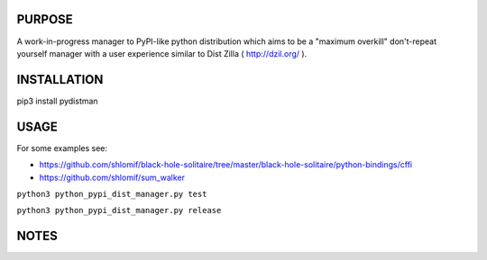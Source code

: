 PURPOSE
-------

A work-in-progress manager to PyPI-like python distribution which aims to
be a "maximum overkill" don't-repeat yourself manager with a user
experience similar to Dist Zilla ( http://dzil.org/ ).


INSTALLATION
------------

pip3 install pydistman

USAGE
-----

For some examples see:

* https://github.com/shlomif/black-hole-solitaire/tree/master/black-hole-solitaire/python-bindings/cffi

* https://github.com/shlomif/sum_walker

``python3 python_pypi_dist_manager.py test``

``python3 python_pypi_dist_manager.py release``

NOTES
-----

